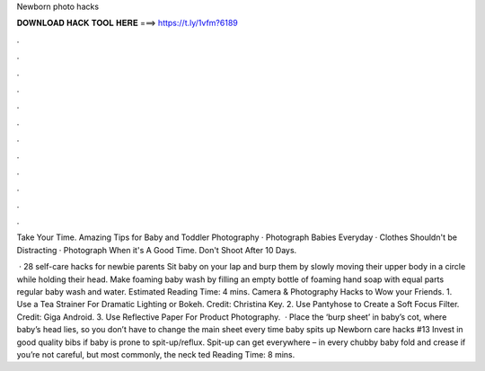 Newborn photo hacks



𝐃𝐎𝐖𝐍𝐋𝐎𝐀𝐃 𝐇𝐀𝐂𝐊 𝐓𝐎𝐎𝐋 𝐇𝐄𝐑𝐄 ===> https://t.ly/1vfm?6189



.



.



.



.



.



.



.



.



.



.



.



.

Take Your Time. Amazing Tips for Baby and Toddler Photography · Photograph Babies Everyday · Clothes Shouldn't be Distracting · Photograph When it's A Good Time. Don't Shoot After 10 Days.

 · 28 self-care hacks for newbie parents Sit baby on your lap and burp them by slowly moving their upper body in a circle while holding their head. Make foaming baby wash by filling an empty bottle of foaming hand soap with equal parts regular baby wash and water. Estimated Reading Time: 4 mins. Camera & Photography Hacks to Wow your Friends. 1. Use a Tea Strainer For Dramatic Lighting or Bokeh. Credit: Christina Key. 2. Use Pantyhose to Create a Soft Focus Filter. Credit: Giga Android. 3. Use Reflective Paper For Product Photography.  · Place the ‘burp sheet’ in baby’s cot, where baby’s head lies, so you don’t have to change the main sheet every time baby spits up Newborn care hacks #13 Invest in good quality bibs if baby is prone to spit-up/reflux. Spit-up can get everywhere – in every chubby baby fold and crease if you’re not careful, but most commonly, the neck ted Reading Time: 8 mins.
